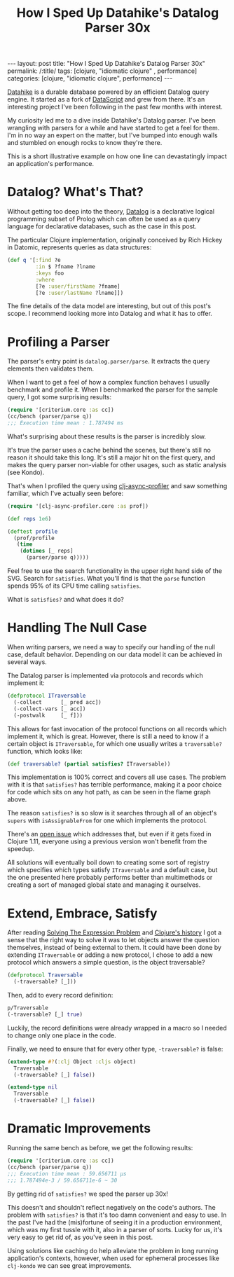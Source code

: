 #+TITLE: How I Sped Up Datahike's Datalog Parser 30x

#+OPTIONS: toc:nil num:nil
#+BEGIN_EXPORT html
---
layout: post
title: "How I Sped Up Datahike's Datalog Parser 30x"
permalink: /:title/
tags: [clojure, "idiomatic clojure" , performance]
categories: [clojure, "idiomatic clojure", performance]
---
#+END_EXPORT

[[https://github.com/replikativ/datahike][Datahike]] is a durable database powered by an efficient Datalog query
engine. It started as a fork of [[https://github.com/tonsky/DataScript][DataScript]] and grew from there. It's an
interesting project I've been following in the past few months with interest.

My curiosity led me to a dive inside Datahike's Datalog parser. I've
been wrangling with parsers for a while and have started to get a feel
for them. I'm in no way an expert on the matter, but I've bumped into
enough walls and stumbled on enough rocks to know they're there.

This is a short illustrative example on how one line can devastatingly
impact an application's performance.

* Datalog? What's That?

  Without getting too deep into the theory, [[https://en.wikipedia.org/wiki/Datalog][Datalog]] is a declarative
  logical programming subset of Prolog which can often be used as a
  query language for declarative databases, such as the case in this post.

  The particular Clojure implementation, originally conceived by Rich
  Hickey in Datomic, represents queries as data structures:

  #+begin_src clojure
    (def q '[:find ?e
             :in $ ?fname ?lname
             :keys foo
             :where
             [?e :user/firstName ?fname]
             [?e :user/lastName ?lname]])
  #+end_src

  The fine details of the data model are interesting, but out of this
  post's scope. I recommend looking more into Datalog and what it has to
  offer.

* Profiling a Parser

  The parser's entry point is ~datalog.parser/parse~. It extracts the
  query elements then validates them.

  When I want to get a feel of how a complex function behaves I usually
  benchmark and profile it. When I benchmarked the parser for the sample
  query, I got some surprising results:

  #+begin_src clojure
    (require '[criterium.core :as cc])
    (cc/bench (parser/parse q))
    ;;; Execution time mean : 1.787494 ms
  #+end_src

  What's surprising about these results is the parser is incredibly
  slow.

  It's true the parser uses a cache behind the scenes, but there's still
  no reason it should take this long. It's still a major hit on the
  first query, and makes the query parser non-viable for other usages,
  such as static analysis (see Kondo).

  That's when I profiled the query using [[https://github.com/clojure-goes-fast/clj-async-profiler][clj-async-profiler]] and saw
  something familiar, which I've actually seen before:

  #+begin_src clojure
    (require '[clj-async-profiler.core :as prof])

    (def reps 1e6)

    (deftest profile
      (prof/profile
       (time
        (dotimes [_ reps]
          (parser/parse q)))))
  #+end_src

  [[../assets/img/parse-satisfies.svg]]

  Feel free to use the search functionality in the upper right hand side
  of the SVG. Search for ~satisfies~. What you'll find is that the
  ~parse~ function spends 95% of its CPU time calling ~satisfies~.

  What is ~satisfies?~ and what does it do?

* Handling The Null Case

  When writing parsers, we need a way to specify our handling of the
  null case, default behavior. Depending on our data model it can be
  achieved in several ways.

  The Datalog parser is implemented via protocols and records which
  implement it:

  #+begin_src clojure
    (defprotocol ITraversable
      (-collect      [_ pred acc])
      (-collect-vars [_ acc])
      (-postwalk     [_ f]))
  #+end_src

  This allows for fast invocation of the protocol functions on all
  records which implement it, which is great. However, there is still a
  need to know if a certain object is ~ITraversable~, for which one
  usually writes a ~traversable?~ function, which looks like:

  #+begin_src clojure
    (def traversable? (partial satisfies? ITraversable))
  #+end_src

  This implementation is 100% correct and covers all use cases. The
  problem with it is that ~satisfies?~ has terrible performance, making
  it a poor choice for code which sits on any hot path, as can be seen
  in the flame graph above.

  The reason ~satisfies?~ is so slow is it searches through all of an
  object's ~supers~ with ~isAssignableFrom~ for one which implements the
  protocol.

  There's an [[https://clojure.atlassian.net/browse/CLJ-1814][open issue]] which addresses that, but even if it gets fixed
  in Clojure 1.11, everyone using a previous version won't benefit from
  the speedup.

  All solutions will eventually boil down to creating some sort of
  registry which specifies which types satisfy ~ITraversable~ and a
  default case, but the one presented here probably performs better than
  multimethods or creating a sort of managed global state and managing
  it ourselves.

* Extend, Embrace, Satisfy

  After reading [[https://www.ibm.com/developerworks/library/j-clojure-protocols/j-clojure-protocols-pdf.pdf][Solving The Expression Problem]] and [[https://download.clojure.org/papers/clojure-hopl-iv-final.pdf][Clojure's history]] I
  got a sense that the right way to solve it was to let objects answer
  the question themselves, instead of being external to them. It could
  have been done by extending ~ITraversable~ or adding a new protocol, I
  chose to add a new protocol which answers a simple question, is the
  object traversable?

  #+begin_src clojure
    (defprotocol Traversable
      (-traversable? [_]))
  #+end_src

  Then, add to every record definition:

  #+begin_src clojure
    p/Traversable
    (-traversable? [_] true)
  #+end_src

  Luckily, the record definitions were already wrapped in a macro so I
  needed to change only one place in the code.

  Finally, we need to ensure that for every other type, ~-traversable?~
  is false:

  #+begin_src clojure
    (extend-type #?(:clj Object :cljs object)
      Traversable
      (-traversable? [_] false))

    (extend-type nil
      Traversable
      (-traversable? [_] false))
  #+end_src

* Dramatic Improvements

  Running the same bench as before, we get the following results:

  #+begin_src clojure
    (require '[criterium.core :as cc])
    (cc/bench (parser/parse q))
    ;;; Execution time mean : 59.656711 µs
    ;;; 1.787494e-3 / 59.656711e-6 ~ 30
  #+end_src

  By getting rid of ~satisfies?~ we sped the parser up 30x!

  [[../assets/img/parse-protocol.svg]]

  This doesn't and shouldn't reflect negatively on the code's authors.
  The problem with ~satisfies?~ is that it's too damn convenient and
  easy to use. In the past I've had the (mis)fortune of seeing it in a
  production environment, which was my first tussle with it, also in a
  parser of sorts. Lucky for us, it's very easy to get rid of, as you've
  seen in this post.

  Using solutions like caching do help alleviate the problem in long
  running application's contexts, however, when used for ephemeral
  processes like =clj-kondo= we can see great improvements.
